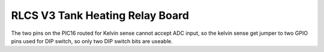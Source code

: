 RLCS V3 Tank Heating Relay Board
================================

The two pins on the PIC16 routed for Kelvin sense cannot accept ADC input, so the kelvin sense get jumper to two GPIO pins used for DIP switch, so only two DIP switch bits are useable.
